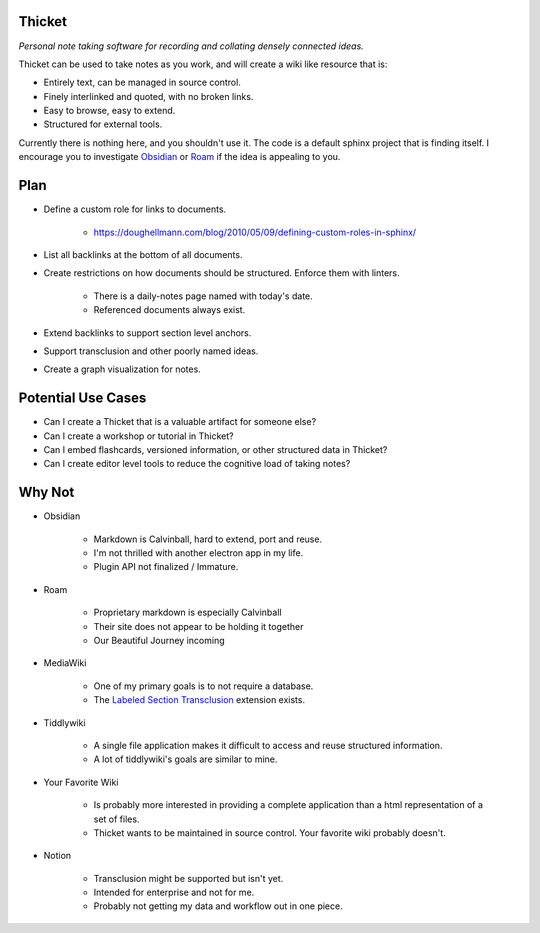 =======
Thicket
=======
*Personal note taking software for recording and collating densely connected ideas.*

Thicket can be used to take notes as you work, and will create a wiki like resource that is:

- Entirely text, can be managed in source control.
- Finely interlinked and quoted, with no broken links.
- Easy to browse, easy to extend.
- Structured for external tools.

Currently there is nothing here, and you shouldn't use it.
The code is a default sphinx project that is finding itself.
I encourage you to investigate Obsidian_ or Roam_ if the idea is appealing to you.


====
Plan
====

- Define a custom role for links to documents.

    - https://doughellmann.com/blog/2010/05/09/defining-custom-roles-in-sphinx/

- List all backlinks at the bottom of all documents.
- Create restrictions on how documents should be structured.  Enforce them with linters.

    - There is a daily-notes page named with today's date.
    - Referenced documents always exist.

- Extend backlinks to support section level anchors.
- Support transclusion and other poorly named ideas.
- Create a graph visualization for notes.


===================
Potential Use Cases
===================

- Can I create a Thicket that is a valuable artifact for someone else?
- Can I create a workshop or tutorial in Thicket?
- Can I embed flashcards, versioned information, or other structured data in Thicket?
- Can I create editor level tools to reduce the cognitive load of taking notes?

=======
Why Not
=======
- Obsidian

   - Markdown is Calvinball, hard to extend, port and reuse.
   - I'm not thrilled with another electron app in my life.
   - Plugin API not finalized / Immature.

- Roam

   - Proprietary markdown is especially Calvinball
   - Their site does not appear to be holding it together
   - Our Beautiful Journey incoming

- MediaWiki

   - One of my primary goals is to not require a database.
   - The `Labeled Section Transclusion`_ extension exists.

- Tiddlywiki

   - A single file application makes it difficult to access and reuse structured information.
   - A lot of tiddlywiki's goals are similar to mine.

- Your Favorite Wiki

   - Is probably more interested in providing a complete application than a html representation of a set of files.
   - Thicket wants to be maintained in source control.  Your favorite wiki probably doesn't.

- Notion

   - Transclusion might be supported but isn't yet.
   - Intended for enterprise and not for me.
   - Probably not getting my data and workflow out in one piece.


.. _Obsidian: https://obsidian.md/
.. _Roam: https://roamresearch.com/
.. _`Labeled Section Transclusion`: https://www.mediawiki.org/wiki/Extension:Labeled_Section_Transclusion
